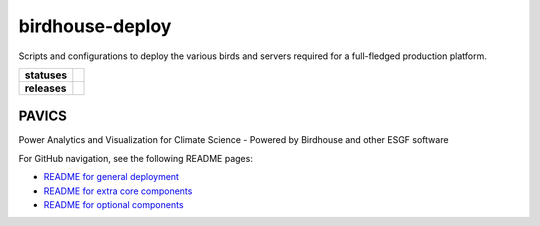 birdhouse-deploy
================

Scripts and configurations to deploy the various birds and servers required
for a full-fledged production platform.

.. start-badges

.. list-table::
    :stub-columns: 1

    * - statuses
      - | |readthedocs|
    * - releases
      - | |latest-version| |commits-since|

.. |commits-since| image:: https://img.shields.io/github/commits-since/bird-house/birdhouse-deploy/1.33.1.svg
    :alt: Commits since latest release
    :target: https://github.com/bird-house/birdhouse-deploy/compare/1.33.1...master

.. |latest-version| image:: https://img.shields.io/badge/tag-1.33.1-blue.svg?style=flat
    :alt: Latest Tag
    :target: https://github.com/bird-house/birdhouse-deploy/tree/1.33.1

.. |readthedocs| image:: https://readthedocs.org/projects/birdhouse-deploy/badge/?version=latest
    :alt: ReadTheDocs Build Status (latest version)
    :target: https://birdhouse-deploy.readthedocs.io/en/latest/?badge=latest

.. end-badges


PAVICS
------

Power Analytics and Visualization for Climate Science - Powered by Birdhouse and other ESGF software

For GitHub navigation, see the following README pages:

* |readme_general|_
* |readme_components|_
* |readme_optional_components|_

.. |readme_general| replace:: README for general deployment
.. _readme_general: birdhouse/README.rst
.. |readme_components| replace:: README for extra core components
.. _readme_components: birdhouse/components/README.rst
.. |readme_optional_components| replace:: README for optional components
.. _readme_optional_components: birdhouse/optional-components/README.rst

